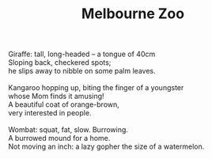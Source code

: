 :PROPERTIES:
:ID:       0264D7D2-707B-4D72-B38B-796012A8AE28
:SLUG:     melbourne-zoo
:END:
#+filetags: :poetry:
#+title: Melbourne Zoo

#+BEGIN_VERSE
Giraffe: tall, long-headed -- a tongue of 40cm
Sloping back, checkered spots;
he slips away to nibble on some palm leaves.

Kangaroo hopping up, biting the finger of a youngster
whose Mom finds it amusing!
A beautiful coat of orange-brown,
very interested in people.

Wombat: squat, fat, slow. Burrowing.
A burrowed mound for a home.
Not moving an inch: a lazy gopher the size of a watermelon.
#+END_VERSE
